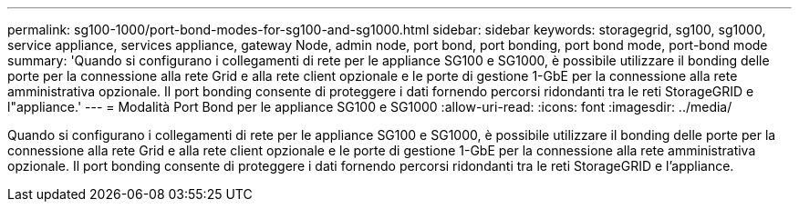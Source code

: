 ---
permalink: sg100-1000/port-bond-modes-for-sg100-and-sg1000.html 
sidebar: sidebar 
keywords: storagegrid, sg100, sg1000, service appliance, services appliance, gateway Node, admin node, port bond, port bonding, port bond mode, port-bond mode 
summary: 'Quando si configurano i collegamenti di rete per le appliance SG100 e SG1000, è possibile utilizzare il bonding delle porte per la connessione alla rete Grid e alla rete client opzionale e le porte di gestione 1-GbE per la connessione alla rete amministrativa opzionale. Il port bonding consente di proteggere i dati fornendo percorsi ridondanti tra le reti StorageGRID e l"appliance.' 
---
= Modalità Port Bond per le appliance SG100 e SG1000
:allow-uri-read: 
:icons: font
:imagesdir: ../media/


[role="lead"]
Quando si configurano i collegamenti di rete per le appliance SG100 e SG1000, è possibile utilizzare il bonding delle porte per la connessione alla rete Grid e alla rete client opzionale e le porte di gestione 1-GbE per la connessione alla rete amministrativa opzionale. Il port bonding consente di proteggere i dati fornendo percorsi ridondanti tra le reti StorageGRID e l'appliance.

